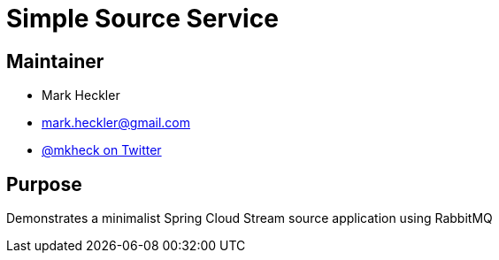 = Simple Source Service

== Maintainer

* Mark Heckler
* mailto:mark.heckler@gmail.com[mark.heckler@gmail.com]
* https://twitter.com/MkHeck[@mkheck on Twitter]

== Purpose

Demonstrates a minimalist Spring Cloud Stream source application using RabbitMQ
